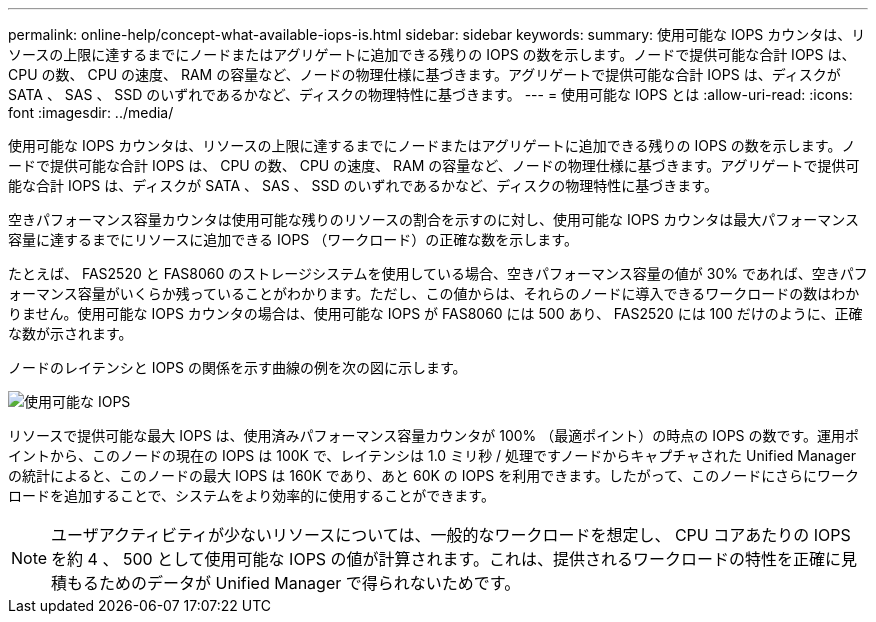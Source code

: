---
permalink: online-help/concept-what-available-iops-is.html 
sidebar: sidebar 
keywords:  
summary: 使用可能な IOPS カウンタは、リソースの上限に達するまでにノードまたはアグリゲートに追加できる残りの IOPS の数を示します。ノードで提供可能な合計 IOPS は、 CPU の数、 CPU の速度、 RAM の容量など、ノードの物理仕様に基づきます。アグリゲートで提供可能な合計 IOPS は、ディスクが SATA 、 SAS 、 SSD のいずれであるかなど、ディスクの物理特性に基づきます。 
---
= 使用可能な IOPS とは
:allow-uri-read: 
:icons: font
:imagesdir: ../media/


[role="lead"]
使用可能な IOPS カウンタは、リソースの上限に達するまでにノードまたはアグリゲートに追加できる残りの IOPS の数を示します。ノードで提供可能な合計 IOPS は、 CPU の数、 CPU の速度、 RAM の容量など、ノードの物理仕様に基づきます。アグリゲートで提供可能な合計 IOPS は、ディスクが SATA 、 SAS 、 SSD のいずれであるかなど、ディスクの物理特性に基づきます。

空きパフォーマンス容量カウンタは使用可能な残りのリソースの割合を示すのに対し、使用可能な IOPS カウンタは最大パフォーマンス容量に達するまでにリソースに追加できる IOPS （ワークロード）の正確な数を示します。

たとえば、 FAS2520 と FAS8060 のストレージシステムを使用している場合、空きパフォーマンス容量の値が 30% であれば、空きパフォーマンス容量がいくらか残っていることがわかります。ただし、この値からは、それらのノードに導入できるワークロードの数はわかりません。使用可能な IOPS カウンタの場合は、使用可能な IOPS が FAS8060 には 500 あり、 FAS2520 には 100 だけのように、正確な数が示されます。

ノードのレイテンシと IOPS の関係を示す曲線の例を次の図に示します。

image::../media/available-iops.gif[使用可能な IOPS]

リソースで提供可能な最大 IOPS は、使用済みパフォーマンス容量カウンタが 100% （最適ポイント）の時点の IOPS の数です。運用ポイントから、このノードの現在の IOPS は 100K で、レイテンシは 1.0 ミリ秒 / 処理ですノードからキャプチャされた Unified Manager の統計によると、このノードの最大 IOPS は 160K であり、あと 60K の IOPS を利用できます。したがって、このノードにさらにワークロードを追加することで、システムをより効率的に使用することができます。

[NOTE]
====
ユーザアクティビティが少ないリソースについては、一般的なワークロードを想定し、 CPU コアあたりの IOPS を約 4 、 500 として使用可能な IOPS の値が計算されます。これは、提供されるワークロードの特性を正確に見積もるためのデータが Unified Manager で得られないためです。

====